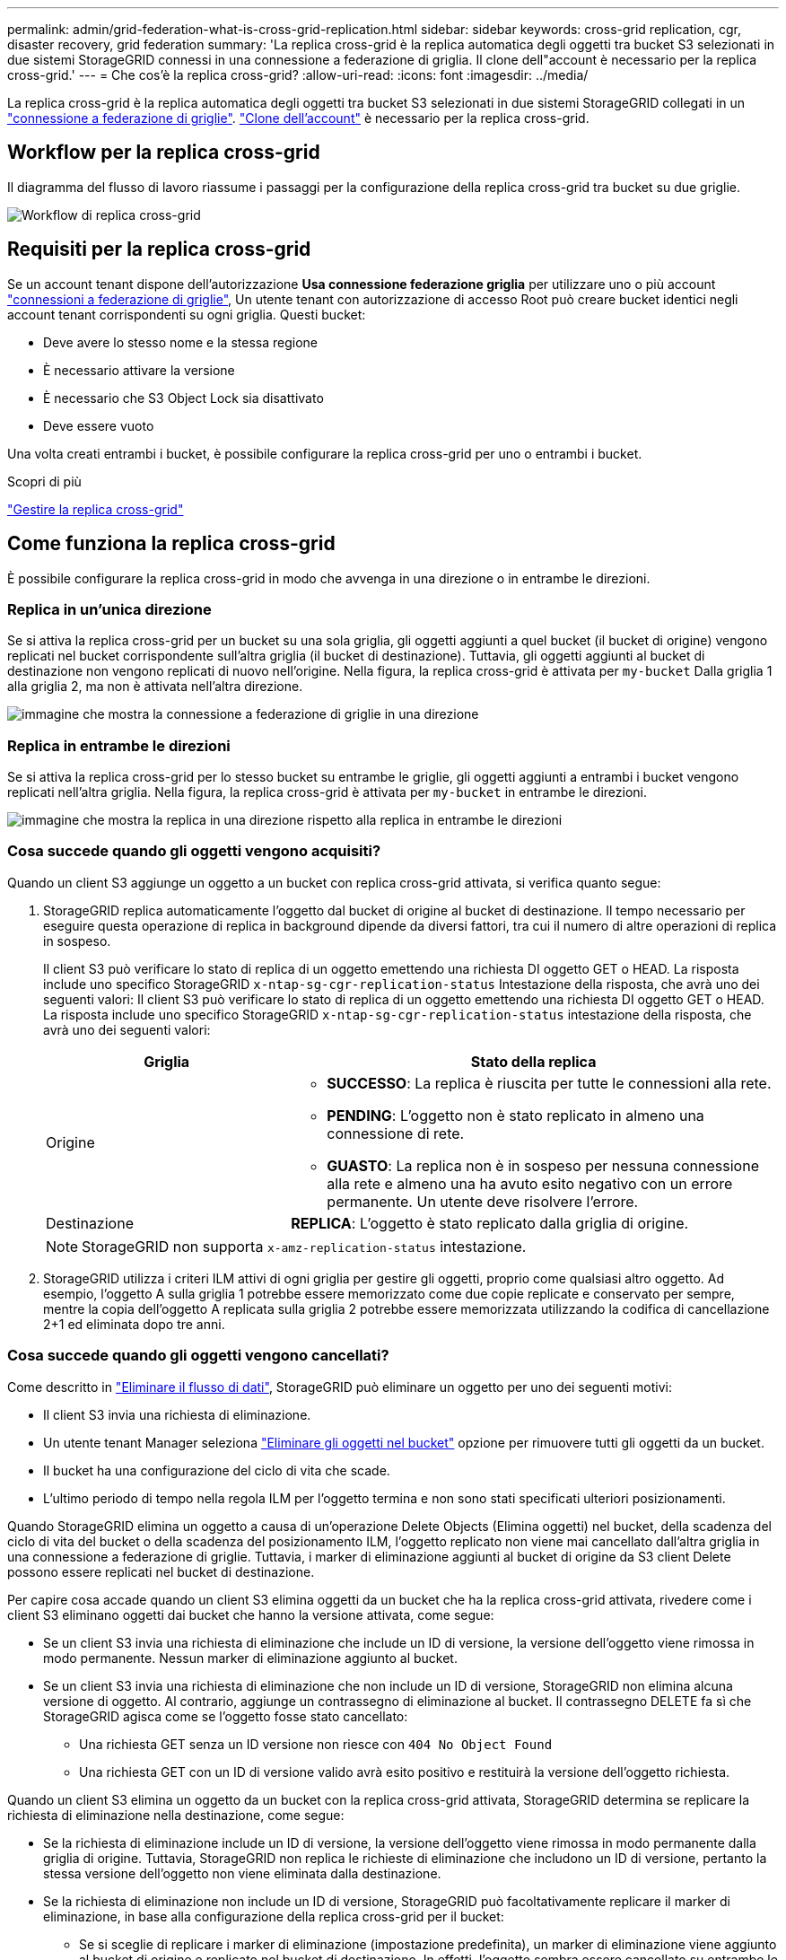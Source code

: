 ---
permalink: admin/grid-federation-what-is-cross-grid-replication.html 
sidebar: sidebar 
keywords: cross-grid replication, cgr, disaster recovery, grid federation 
summary: 'La replica cross-grid è la replica automatica degli oggetti tra bucket S3 selezionati in due sistemi StorageGRID connessi in una connessione a federazione di griglia. Il clone dell"account è necessario per la replica cross-grid.' 
---
= Che cos'è la replica cross-grid?
:allow-uri-read: 
:icons: font
:imagesdir: ../media/


[role="lead"]
La replica cross-grid è la replica automatica degli oggetti tra bucket S3 selezionati in due sistemi StorageGRID collegati in un link:grid-federation-overview.html["connessione a federazione di griglie"]. link:grid-federation-what-is-account-clone.html["Clone dell'account"] è necessario per la replica cross-grid.



== Workflow per la replica cross-grid

Il diagramma del flusso di lavoro riassume i passaggi per la configurazione della replica cross-grid tra bucket su due griglie.

image:../media/grid-federation-cgr-workflow.png["Workflow di replica cross-grid"]



== Requisiti per la replica cross-grid

Se un account tenant dispone dell'autorizzazione *Usa connessione federazione griglia* per utilizzare uno o più account link:grid-federation-overview.html["connessioni a federazione di griglie"], Un utente tenant con autorizzazione di accesso Root può creare bucket identici negli account tenant corrispondenti su ogni griglia. Questi bucket:

* Deve avere lo stesso nome e la stessa regione
* È necessario attivare la versione
* È necessario che S3 Object Lock sia disattivato
* Deve essere vuoto


Una volta creati entrambi i bucket, è possibile configurare la replica cross-grid per uno o entrambi i bucket.

.Scopri di più
link:../tenant/grid-federation-manage-cross-grid-replication.html["Gestire la replica cross-grid"]



== Come funziona la replica cross-grid

È possibile configurare la replica cross-grid in modo che avvenga in una direzione o in entrambe le direzioni.



=== Replica in un'unica direzione

Se si attiva la replica cross-grid per un bucket su una sola griglia, gli oggetti aggiunti a quel bucket (il bucket di origine) vengono replicati nel bucket corrispondente sull'altra griglia (il bucket di destinazione). Tuttavia, gli oggetti aggiunti al bucket di destinazione non vengono replicati di nuovo nell'origine. Nella figura, la replica cross-grid è attivata per `my-bucket` Dalla griglia 1 alla griglia 2, ma non è attivata nell'altra direzione.

image:../media/grid-federation-cross-grid-replication-one-direction.png["immagine che mostra la connessione a federazione di griglie in una direzione"]



=== Replica in entrambe le direzioni

Se si attiva la replica cross-grid per lo stesso bucket su entrambe le griglie, gli oggetti aggiunti a entrambi i bucket vengono replicati nell'altra griglia. Nella figura, la replica cross-grid è attivata per `my-bucket` in entrambe le direzioni.

image:../media/grid-federation-cross-grid-replication.png["immagine che mostra la replica in una direzione rispetto alla replica in entrambe le direzioni"]



=== Cosa succede quando gli oggetti vengono acquisiti?

Quando un client S3 aggiunge un oggetto a un bucket con replica cross-grid attivata, si verifica quanto segue:

. StorageGRID replica automaticamente l'oggetto dal bucket di origine al bucket di destinazione. Il tempo necessario per eseguire questa operazione di replica in background dipende da diversi fattori, tra cui il numero di altre operazioni di replica in sospeso.
+
Il client S3 può verificare lo stato di replica di un oggetto emettendo una richiesta DI oggetto GET o HEAD. La risposta include uno specifico StorageGRID `x-ntap-sg-cgr-replication-status` Intestazione della risposta, che avrà uno dei seguenti valori: Il client S3 può verificare lo stato di replica di un oggetto emettendo una richiesta DI oggetto GET o HEAD. La risposta include uno specifico StorageGRID `x-ntap-sg-cgr-replication-status` intestazione della risposta, che avrà uno dei seguenti valori:

+
[cols="1a,2a"]
|===
| Griglia | Stato della replica 


 a| 
Origine
 a| 
** *SUCCESSO*: La replica è riuscita per tutte le connessioni alla rete.
** *PENDING*: L'oggetto non è stato replicato in almeno una connessione di rete.
** *GUASTO*: La replica non è in sospeso per nessuna connessione alla rete e almeno una ha avuto esito negativo con un errore permanente. Un utente deve risolvere l'errore.




 a| 
Destinazione
 a| 
*REPLICA*: L'oggetto è stato replicato dalla griglia di origine.

|===
+

NOTE: StorageGRID non supporta `x-amz-replication-status` intestazione.

. StorageGRID utilizza i criteri ILM attivi di ogni griglia per gestire gli oggetti, proprio come qualsiasi altro oggetto. Ad esempio, l'oggetto A sulla griglia 1 potrebbe essere memorizzato come due copie replicate e conservato per sempre, mentre la copia dell'oggetto A replicata sulla griglia 2 potrebbe essere memorizzata utilizzando la codifica di cancellazione 2+1 ed eliminata dopo tre anni.




=== Cosa succede quando gli oggetti vengono cancellati?

Come descritto in link:../primer/delete-data-flow.html["Eliminare il flusso di dati"], StorageGRID può eliminare un oggetto per uno dei seguenti motivi:

* Il client S3 invia una richiesta di eliminazione.
* Un utente tenant Manager seleziona link:../tenant/deleting-s3-bucket-objects.html["Eliminare gli oggetti nel bucket"] opzione per rimuovere tutti gli oggetti da un bucket.
* Il bucket ha una configurazione del ciclo di vita che scade.
* L'ultimo periodo di tempo nella regola ILM per l'oggetto termina e non sono stati specificati ulteriori posizionamenti.


Quando StorageGRID elimina un oggetto a causa di un'operazione Delete Objects (Elimina oggetti) nel bucket, della scadenza del ciclo di vita del bucket o della scadenza del posizionamento ILM, l'oggetto replicato non viene mai cancellato dall'altra griglia in una connessione a federazione di griglie. Tuttavia, i marker di eliminazione aggiunti al bucket di origine da S3 client Delete possono essere replicati nel bucket di destinazione.

Per capire cosa accade quando un client S3 elimina oggetti da un bucket che ha la replica cross-grid attivata, rivedere come i client S3 eliminano oggetti dai bucket che hanno la versione attivata, come segue:

* Se un client S3 invia una richiesta di eliminazione che include un ID di versione, la versione dell'oggetto viene rimossa in modo permanente. Nessun marker di eliminazione aggiunto al bucket.
* Se un client S3 invia una richiesta di eliminazione che non include un ID di versione, StorageGRID non elimina alcuna versione di oggetto. Al contrario, aggiunge un contrassegno di eliminazione al bucket. Il contrassegno DELETE fa sì che StorageGRID agisca come se l'oggetto fosse stato cancellato:
+
** Una richiesta GET senza un ID versione non riesce con `404 No Object Found`
** Una richiesta GET con un ID di versione valido avrà esito positivo e restituirà la versione dell'oggetto richiesta.




Quando un client S3 elimina un oggetto da un bucket con la replica cross-grid attivata, StorageGRID determina se replicare la richiesta di eliminazione nella destinazione, come segue:

* Se la richiesta di eliminazione include un ID di versione, la versione dell'oggetto viene rimossa in modo permanente dalla griglia di origine. Tuttavia, StorageGRID non replica le richieste di eliminazione che includono un ID di versione, pertanto la stessa versione dell'oggetto non viene eliminata dalla destinazione.
* Se la richiesta di eliminazione non include un ID di versione, StorageGRID può facoltativamente replicare il marker di eliminazione, in base alla configurazione della replica cross-grid per il bucket:
+
** Se si sceglie di replicare i marker di eliminazione (impostazione predefinita), un marker di eliminazione viene aggiunto al bucket di origine e replicato nel bucket di destinazione. In effetti, l'oggetto sembra essere cancellato su entrambe le griglie.
** Se si sceglie di non replicare i marker di eliminazione, un marker di eliminazione viene aggiunto al bucket di origine ma non viene replicato nel bucket di destinazione. In effetti, gli oggetti eliminati nella griglia di origine non vengono cancellati nella griglia di destinazione.




Nella figura, *Replicate delete markers* è stato impostato su *Yes* quando link:../tenant/grid-federation-manage-cross-grid-replication.html["la replica cross-grid è stata attivata"]. Le richieste di eliminazione per il bucket di origine che includono un ID di versione non elimineranno gli oggetti dal bucket di destinazione. Le richieste di eliminazione per il bucket di origine che non includono un ID di versione verranno visualizzate per eliminare gli oggetti nel bucket di destinazione.

image:../media/grid-federation-cross-grid-replication-delete.png["immagine che mostra l'eliminazione del client replicato su entrambe le griglie"]


NOTE: Se si desidera mantenere le eliminazioni degli oggetti sincronizzate tra le griglie, creare le corrispondenti link:../s3/create-s3-lifecycle-configuration.html["Configurazioni del ciclo di vita S3"] per i bucket su entrambe le griglie.



=== Modalità di replica degli oggetti crittografati

Quando si utilizza la replica cross-grid per replicare oggetti tra griglie, è possibile crittografare singoli oggetti, utilizzare la crittografia bucket predefinita o configurare la crittografia a livello di griglia. È possibile aggiungere, modificare o rimuovere le impostazioni di crittografia predefinite del bucket o dell'intera griglia prima o dopo aver attivato la replica cross-grid per un bucket.

Per crittografare singoli oggetti, è possibile utilizzare SSE (crittografia lato server con chiavi gestite da StorageGRID) quando si aggiungono gli oggetti al bucket di origine. Utilizzare `x-amz-server-side-encryption` richiedi intestazione e specifica `AES256`. Vedere link:../s3/using-server-side-encryption.html["Utilizzare la crittografia lato server"].


NOTE: L'utilizzo di SSE-C (crittografia lato server con chiavi fornite dal cliente) non è supportato per la replica cross-grid. L'operazione di acquisizione non riesce.

Per utilizzare la crittografia predefinita per un bucket, utilizzare una richiesta di crittografia PUT bucket e impostare `SSEAlgorithm` parametro a. `AES256`. La crittografia a livello di bucket si applica a tutti gli oggetti acquisiti senza `x-amz-server-side-encryption` intestazione della richiesta. Vedere link:../s3/operations-on-buckets.html["Operazioni sui bucket"].

Per utilizzare la crittografia a livello di griglia, impostare l'opzione *Stored Object Encryption* su *AES-256*. La crittografia a livello di griglia si applica a tutti gli oggetti che non sono crittografati a livello di bucket o che sono acquisiti senza `x-amz-server-side-encryption` intestazione della richiesta. Vedere link:../admin/changing-network-options-object-encryption.html["Configurare le opzioni di rete e degli oggetti"].


NOTE: SSE non supporta AES-128. Se l'opzione *Stored Object Encryption* è attivata per la griglia di origine utilizzando l'opzione *AES-128*, l'utilizzo dell'algoritmo AES-128 non verrà propagato all'oggetto replicato. L'oggetto replicato utilizzerà invece l'impostazione predefinita del bucket o della crittografia a livello di griglia della destinazione, se disponibile.

Quando si determina come crittografare gli oggetti di origine, StorageGRID applica le seguenti regole:

. Utilizzare `x-amz-server-side-encryption` acquisire l'intestazione, se presente.
. Se non è presente un'intestazione di acquisizione, utilizzare l'impostazione di crittografia predefinita del bucket, se configurata.
. Se un'impostazione bucket non è configurata, utilizzare l'impostazione di crittografia a livello di griglia, se configurata.
. Se non è presente un'impostazione a livello di griglia, non crittografare l'oggetto di origine.


Quando si determina come crittografare gli oggetti replicati, StorageGRID applica queste regole nel seguente ordine:

. Utilizzare la stessa crittografia dell'oggetto di origine, a meno che tale oggetto non utilizzi la crittografia AES-128.
. Se l'oggetto di origine non è crittografato o utilizza AES-128, utilizzare l'impostazione di crittografia predefinita del bucket di destinazione, se configurato.
. Se il bucket di destinazione non dispone di un'impostazione di crittografia, utilizzare l'impostazione di crittografia a livello di griglia della destinazione, se configurata.
. Se non è presente un'impostazione a livello di griglia, non crittografare l'oggetto di destinazione.




=== IL TAG PUT object e DELETE object non sono supportati

LE richieste DI TAGGING DEGLI oggetti PUT e DELETE non sono supportate per gli oggetti nei bucket che hanno la replica cross-grid attivata.

Se un client S3 invia una richiesta DI TAGGING DEGLI oggetti PUT o DELETE, `501 Not Implemented` viene restituito. Il messaggio è `Put(Delete) ObjectTagging is not available for buckets that have cross-grid replication configured`.



=== Come vengono replicati gli oggetti segmentati

Le dimensioni massime dei segmenti della griglia di origine si applicano agli oggetti replicati nella griglia di destinazione. Quando gli oggetti vengono replicati in un'altra griglia, l'impostazione *Maximum Segment Size* (*CONFIGURATION* > *System* > *Storage options*) della griglia di origine viene utilizzata su entrambe le griglie. Ad esempio, supponiamo che la dimensione massima del segmento per la griglia di origine sia di 1 GB, mentre la dimensione massima del segmento della griglia di destinazione sia di 50 MB. Se si riceve un oggetto da 2 GB nella griglia di origine, tale oggetto viene salvato come due segmenti da 1 GB. Inoltre, verrà replicato nella griglia di destinazione come due segmenti da 1 GB, anche se la dimensione massima del segmento della griglia è di 50 MB.
